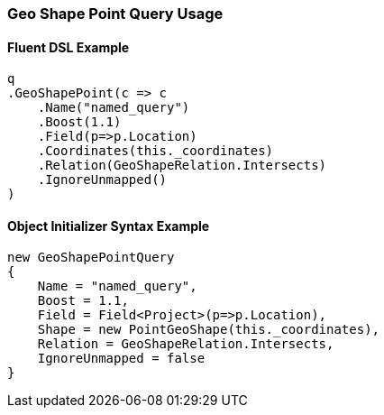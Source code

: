 :ref_current: https://www.elastic.co/guide/en/elasticsearch/reference/5.2

:github: https://github.com/elastic/elasticsearch-net

:nuget: https://www.nuget.org/packages

////
IMPORTANT NOTE
==============
This file has been generated from https://github.com/elastic/elasticsearch-net/tree/5.x/src/Tests/QueryDsl/Geo/Shape/Point/GeoShapePointQueryUsageTests.cs. 
If you wish to submit a PR for any spelling mistakes, typos or grammatical errors for this file,
please modify the original csharp file found at the link and submit the PR with that change. Thanks!
////

[[geo-shape-point-query-usage]]
=== Geo Shape Point Query Usage

==== Fluent DSL Example

[source,csharp]
----
q
.GeoShapePoint(c => c
    .Name("named_query")
    .Boost(1.1)
    .Field(p=>p.Location)
    .Coordinates(this._coordinates)
    .Relation(GeoShapeRelation.Intersects)
    .IgnoreUnmapped()
)
----

==== Object Initializer Syntax Example

[source,csharp]
----
new GeoShapePointQuery
{
    Name = "named_query",
    Boost = 1.1,
    Field = Field<Project>(p=>p.Location),
    Shape = new PointGeoShape(this._coordinates),
    Relation = GeoShapeRelation.Intersects,
    IgnoreUnmapped = false
}
----

